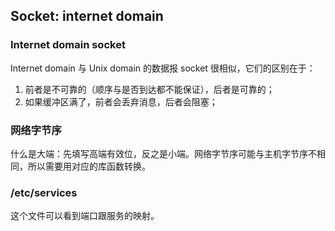 ** Socket: internet domain

*** Internet domain socket

Internet domain 与 Unix domain 的数据报 socket 很相似，它们的区别在于：

1. 前者是不可靠的（顺序与是否到达都不能保证），后者是可靠的；
2. 如果缓冲区满了，前者会丢弃消息，后者会阻塞；

*** 网络字节序

什么是大端：先填写高端有效位，反之是小端。网络字节序可能与主机字节序不相同，所以需要用对应的库函数转换。

*** /etc/services

这个文件可以看到端口跟服务的映射。
